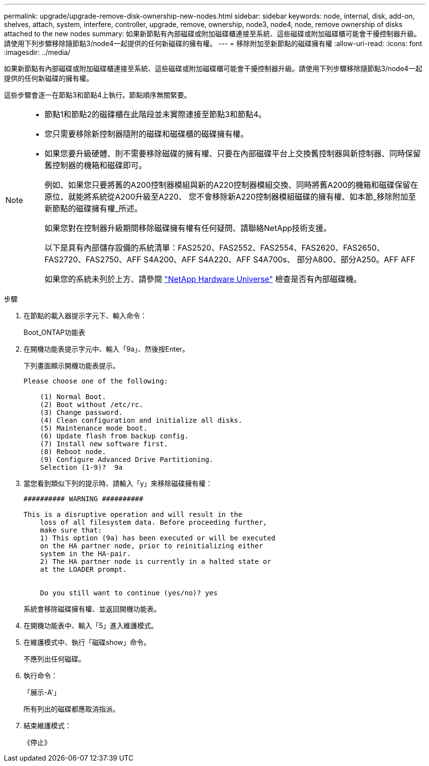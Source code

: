 ---
permalink: upgrade/upgrade-remove-disk-ownership-new-nodes.html 
sidebar: sidebar 
keywords: node, internal, disk, add-on, shelves, attach, system, interfere, controller, upgrade, remove, ownership, node3, node4, node, remove ownership of disks attached to the new nodes 
summary: 如果新節點有內部磁碟或附加磁碟櫃連接至系統、這些磁碟或附加磁碟櫃可能會干擾控制器升級。請使用下列步驟移除隨節點3/node4一起提供的任何新磁碟的擁有權。 
---
= 移除附加至新節點的磁碟擁有權
:allow-uri-read: 
:icons: font
:imagesdir: ../media/


[role="lead"]
如果新節點有內部磁碟或附加磁碟櫃連接至系統、這些磁碟或附加磁碟櫃可能會干擾控制器升級。請使用下列步驟移除隨節點3/node4一起提供的任何新磁碟的擁有權。

這些步驟會逐一在節點3和節點4上執行。節點順序無關緊要。

[NOTE]
====
* 節點1和節點2的磁碟櫃在此階段並未實際連接至節點3和節點4。
* 您只需要移除新控制器隨附的磁碟和磁碟櫃的磁碟擁有權。
* 如果您要升級硬體、則不需要移除磁碟的擁有權、只要在內部磁碟平台上交換舊控制器與新控制器、同時保留舊控制器的機箱和磁碟即可。
+
例如、如果您只要將舊的A200控制器模組與新的A220控制器模組交換、同時將舊A200的機箱和磁碟保留在原位、就能將系統從A200升級至A220、 您不會移除新A220控制器模組磁碟的擁有權、如本節_移除附加至新節點的磁碟擁有權_所述。

+
如果您對在控制器升級期間移除磁碟擁有權有任何疑問、請聯絡NetApp技術支援。

+
以下是具有內部儲存設備的系統清單：FAS2520、FAS2552、FAS2554、FAS2620、FAS2650、 FAS2720、FAS2750、AFF S4A200、AFF S4A220、AFF S4A700s、 部分A800、部分A250。AFF AFF

+
如果您的系統未列於上方、請參閱 https://hwu.netapp.com["NetApp Hardware Universe"^] 檢查是否有內部磁碟機。



====
.步驟
. 在節點的載入器提示字元下、輸入命令：
+
Boot_ONTAP功能表

. 在開機功能表提示字元中、輸入「9a」、然後按Enter。
+
下列畫面顯示開機功能表提示。

+
[listing]
----
Please choose one of the following:

    (1) Normal Boot.
    (2) Boot without /etc/rc.
    (3) Change password.
    (4) Clean configuration and initialize all disks.
    (5) Maintenance mode boot.
    (6) Update flash from backup config.
    (7) Install new software first.
    (8) Reboot node.
    (9) Configure Advanced Drive Partitioning.
    Selection (1-9)?  9a
----
. 當您看到類似下列的提示時、請輸入「y」來移除磁碟擁有權：
+
[listing]
----

########## WARNING ##########

This is a disruptive operation and will result in the
    loss of all filesystem data. Before proceeding further,
    make sure that:
    1) This option (9a) has been executed or will be executed
    on the HA partner node, prior to reinitializing either
    system in the HA-pair.
    2) The HA partner node is currently in a halted state or
    at the LOADER prompt.


    Do you still want to continue (yes/no)? yes
----
+
系統會移除磁碟擁有權、並返回開機功能表。

. 在開機功能表中、輸入「5」進入維護模式。
. 在維護模式中、執行「磁碟show」命令。
+
不應列出任何磁碟。

. 執行命令：
+
「展示-A'」

+
所有列出的磁碟都應取消指派。

. 結束維護模式：
+
《停止》


